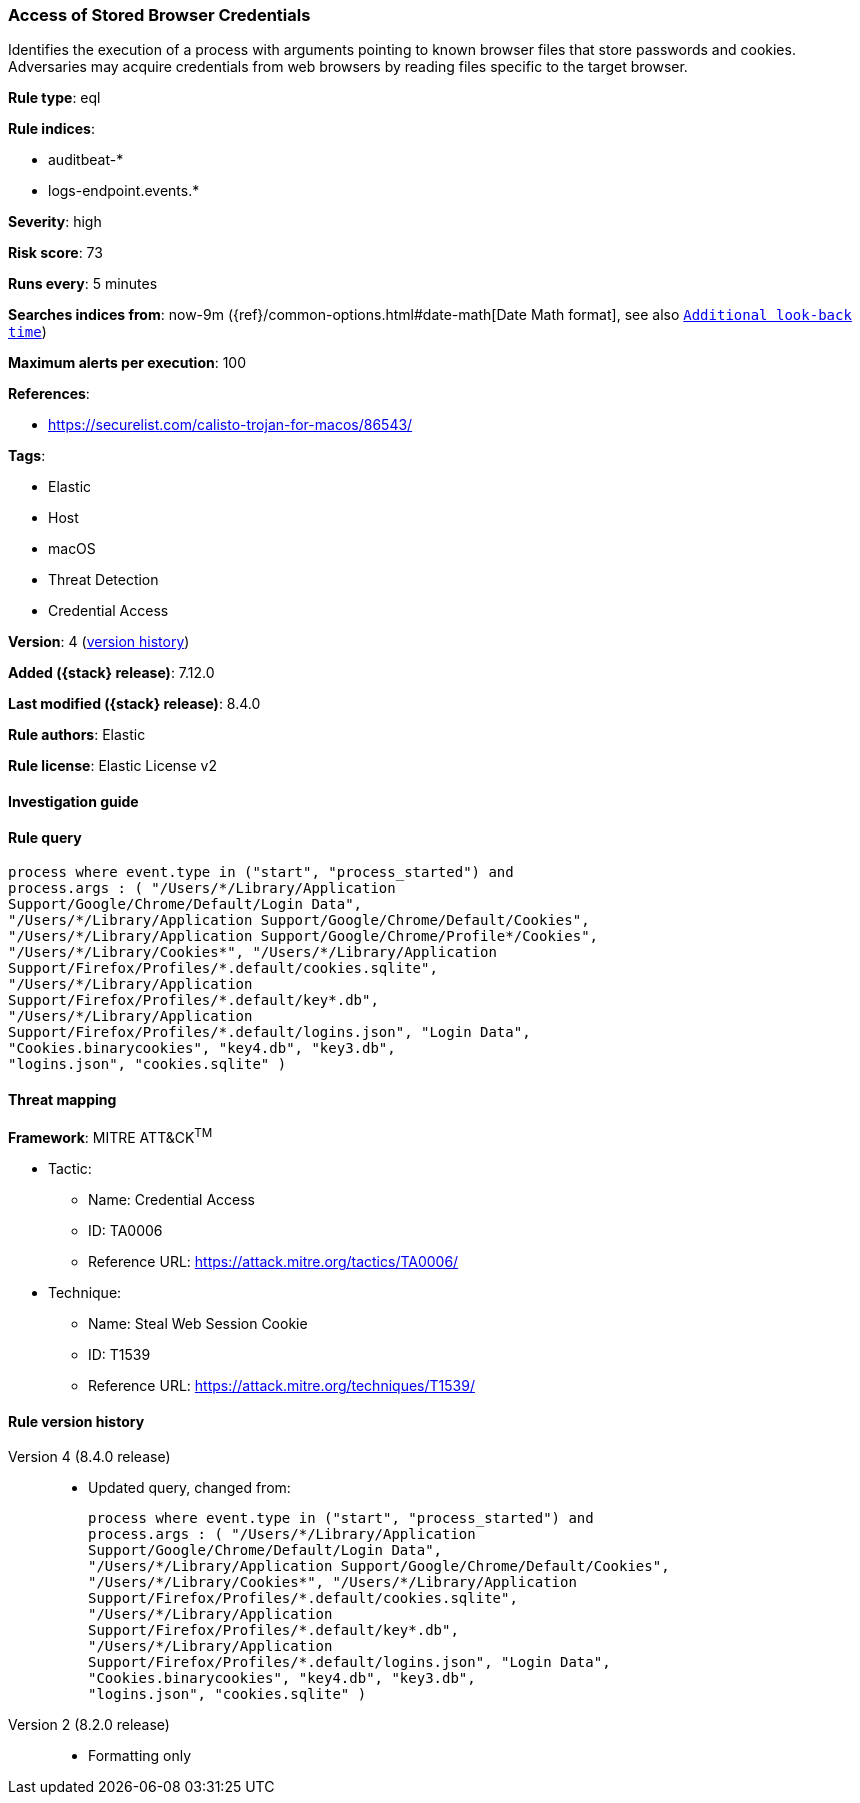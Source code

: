 [[access-of-stored-browser-credentials]]
=== Access of Stored Browser Credentials

Identifies the execution of a process with arguments pointing to known browser files that store passwords and cookies. Adversaries may acquire credentials from web browsers by reading files specific to the target browser.

*Rule type*: eql

*Rule indices*:

* auditbeat-*
* logs-endpoint.events.*

*Severity*: high

*Risk score*: 73

*Runs every*: 5 minutes

*Searches indices from*: now-9m ({ref}/common-options.html#date-math[Date Math format], see also <<rule-schedule, `Additional look-back time`>>)

*Maximum alerts per execution*: 100

*References*:

* https://securelist.com/calisto-trojan-for-macos/86543/

*Tags*:

* Elastic
* Host
* macOS
* Threat Detection
* Credential Access

*Version*: 4 (<<access-of-stored-browser-credentials-history, version history>>)

*Added ({stack} release)*: 7.12.0

*Last modified ({stack} release)*: 8.4.0

*Rule authors*: Elastic

*Rule license*: Elastic License v2

==== Investigation guide


[source,markdown]
----------------------------------

----------------------------------


==== Rule query


[source,js]
----------------------------------
process where event.type in ("start", "process_started") and
process.args : ( "/Users/*/Library/Application
Support/Google/Chrome/Default/Login Data",
"/Users/*/Library/Application Support/Google/Chrome/Default/Cookies",
"/Users/*/Library/Application Support/Google/Chrome/Profile*/Cookies",
"/Users/*/Library/Cookies*", "/Users/*/Library/Application
Support/Firefox/Profiles/*.default/cookies.sqlite",
"/Users/*/Library/Application
Support/Firefox/Profiles/*.default/key*.db",
"/Users/*/Library/Application
Support/Firefox/Profiles/*.default/logins.json", "Login Data",
"Cookies.binarycookies", "key4.db", "key3.db",
"logins.json", "cookies.sqlite" )
----------------------------------

==== Threat mapping

*Framework*: MITRE ATT&CK^TM^

* Tactic:
** Name: Credential Access
** ID: TA0006
** Reference URL: https://attack.mitre.org/tactics/TA0006/
* Technique:
** Name: Steal Web Session Cookie
** ID: T1539
** Reference URL: https://attack.mitre.org/techniques/T1539/

[[access-of-stored-browser-credentials-history]]
==== Rule version history

Version 4 (8.4.0 release)::
* Updated query, changed from:
+
[source, js]
----------------------------------
process where event.type in ("start", "process_started") and
process.args : ( "/Users/*/Library/Application
Support/Google/Chrome/Default/Login Data",
"/Users/*/Library/Application Support/Google/Chrome/Default/Cookies",
"/Users/*/Library/Cookies*", "/Users/*/Library/Application
Support/Firefox/Profiles/*.default/cookies.sqlite",
"/Users/*/Library/Application
Support/Firefox/Profiles/*.default/key*.db",
"/Users/*/Library/Application
Support/Firefox/Profiles/*.default/logins.json", "Login Data",
"Cookies.binarycookies", "key4.db", "key3.db",
"logins.json", "cookies.sqlite" )
----------------------------------

Version 2 (8.2.0 release)::
* Formatting only

